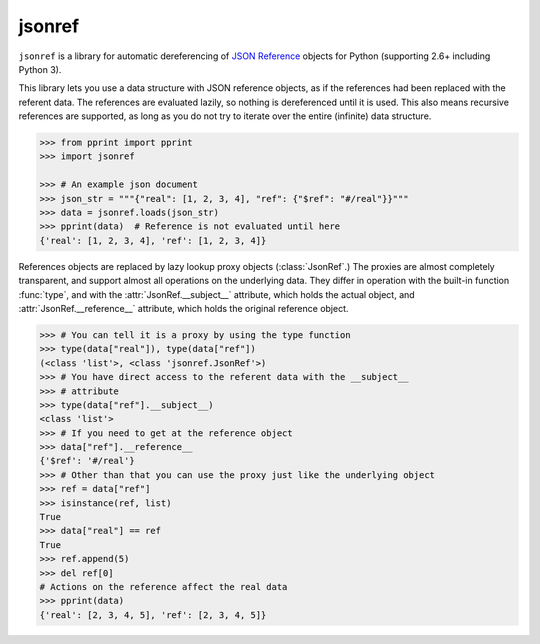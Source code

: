 jsonref
=======

.. image:: https://travis-ci.org/gazpachoking/jsonref.png?branch=master
    :target: https://travis-ci.org/gazpachoking/jsonref

.. image:: https://coveralls.io/repos/gazpachoking/jsonref/badge.png?branch=master
    :target: https://coveralls.io/r/gazpachoking/jsonref


``jsonref`` is a library for automatic dereferencing of
`JSON Reference <http://tools.ietf.org/id/draft-pbryan-zyp-json-ref-03.html>`_
objects for Python (supporting 2.6+ including Python 3).

This library lets you use a data structure with JSON reference objects, as if
the references had been replaced with the referent data. The references are
evaluated lazily, so nothing is dereferenced until it is used. This also means
recursive references are supported, as long as you do not try to iterate over
the entire (infinite) data structure.

.. code-block:: python

    >>> from pprint import pprint
    >>> import jsonref

    >>> # An example json document
    >>> json_str = """{"real": [1, 2, 3, 4], "ref": {"$ref": "#/real"}}"""
    >>> data = jsonref.loads(json_str)
    >>> pprint(data)  # Reference is not evaluated until here
    {'real': [1, 2, 3, 4], 'ref': [1, 2, 3, 4]}

References objects are replaced by lazy lookup proxy objects
(:class:`JsonRef`.) The proxies are almost completely transparent,
and support almost all operations on the underlying data. They differ in
operation with the built-in function :func:`type`, and with the
:attr:`JsonRef.__subject__` attribute, which holds the actual object, and
:attr:`JsonRef.__reference__` attribute, which holds the original reference
object.

.. code-block:: python

    >>> # You can tell it is a proxy by using the type function
    >>> type(data["real"]), type(data["ref"])
    (<class 'list'>, <class 'jsonref.JsonRef'>)
    >>> # You have direct access to the referent data with the __subject__
    >>> # attribute
    >>> type(data["ref"].__subject__)
    <class 'list'>
    >>> # If you need to get at the reference object
    >>> data["ref"].__reference__
    {'$ref': '#/real'}
    >>> # Other than that you can use the proxy just like the underlying object
    >>> ref = data["ref"]
    >>> isinstance(ref, list)
    True
    >>> data["real"] == ref
    True
    >>> ref.append(5)
    >>> del ref[0]
    # Actions on the reference affect the real data
    >>> pprint(data)
    {'real': [2, 3, 4, 5], 'ref': [2, 3, 4, 5]}
